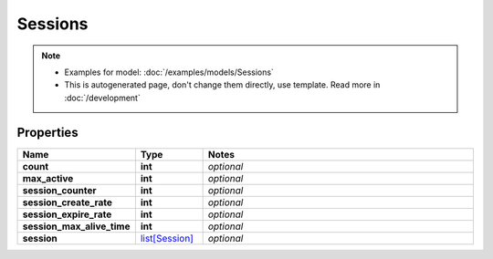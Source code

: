 Sessions
#########

.. note::

  + Examples for model: :doc:`/examples/models/Sessions`
  + This is autogenerated page, don't change them directly, use template. Read more in :doc:`/development`

Properties
----------
.. list-table::
   :widths: 15 15 70
   :header-rows: 1

   * - Name
     - Type
     - Notes
   * - **count**
     - **int**
     - `optional` 
   * - **max_active**
     - **int**
     - `optional` 
   * - **session_counter**
     - **int**
     - `optional` 
   * - **session_create_rate**
     - **int**
     - `optional` 
   * - **session_expire_rate**
     - **int**
     - `optional` 
   * - **session_max_alive_time**
     - **int**
     - `optional` 
   * - **session**
     -  `list[Session] <./Session.html>`_
     - `optional` 


